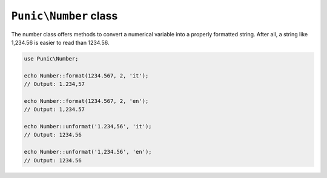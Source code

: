**********************
``Punic\Number`` class
**********************

The number class offers methods to convert a numerical variable into a properly formatted string.
After all, a string like 1,234.56 is easier to read than 1234.56.

.. code-block:: php

    use Punic\Number;
     
    echo Number::format(1234.567, 2, 'it');
    // Output: 1.234,57
     
    echo Number::format(1234.567, 2, 'en');
    // Output: 1,234.57
     
    echo Number::unformat('1.234,56', 'it');
    // Output: 1234.56
     
    echo Number::unformat('1,234.56', 'en');
    // Output: 1234.56
